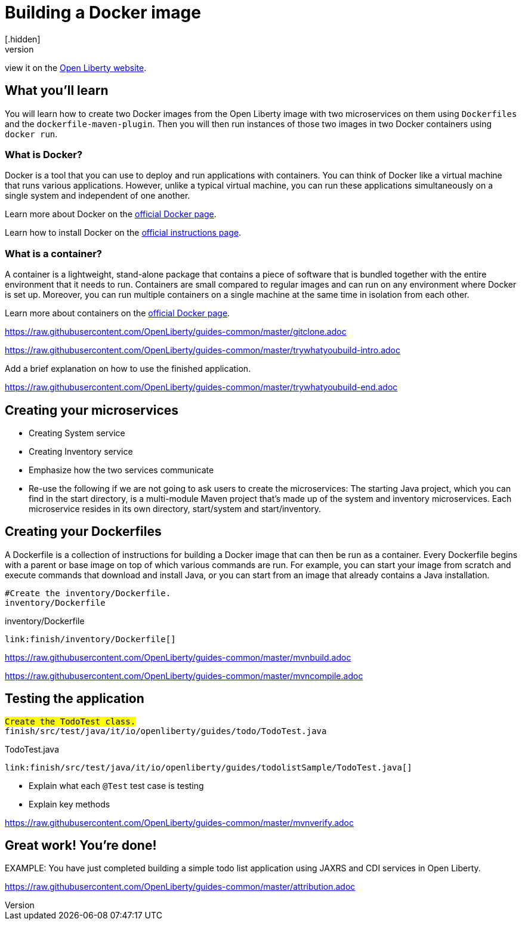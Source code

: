 // Copyright (c) 2019 IBM Corporation and others.
// Licensed under Creative Commons Attribution-NoDerivatives
// 4.0 International (CC BY-ND 4.0)
//   https://creativecommons.org/licenses/by-nd/4.0/
//
// Contributors:
//     IBM Corporation
//
:page-layout: guide-multipane
:projectid: microservices-docker
:page-duration: 15 minutes
:page-releasedate: 2019-03-11
:page-description: Learn how to build a Docker image with Open Liberty.
:guide-author: Open Liberty
:page-tags: ['Docker', 'Maven']
:page-related-guides: ['docker', 'kube-intro']
:page-guide-category: 'basic'
:page-essential: false
:page-permalink: /guides/{projectid}
:common-includes: https://raw.githubusercontent.com/OpenLiberty/guides-common/master
:page-seo-title: Building a Docker image
:page-seo-description: Find out how to build a Docker image on Open Liberty
= Building a Docker image
[.hidden]
NOTE: This repository contains the guide documentation source. To view the guide in published form,
view it on the https://openliberty.io/guides/{projectid}.html[Open Liberty website].

== What you'll learn

You will learn how to create two Docker images from the Open Liberty image with two microservices on them using `Dockerfiles` and the `dockerfile-maven-plugin`.
Then you will then run instances of those two images in two Docker containers using `docker run`.

=== What is Docker?

Docker is a tool that you can use to deploy and run applications with containers. You
can think of Docker like a virtual machine that runs various applications. However, unlike a typical virtual
machine, you can run these applications simultaneously on a single system and independent of
one another.

Learn more about Docker on the https://www.docker.com/what-docker[official Docker page^].

Learn how to install Docker on the https://docs.docker.com/engine/installation[official instructions page^].

=== What is a container?

A container is a lightweight, stand-alone package that contains a piece of software that is bundled together
with the entire environment that it needs to run. Containers are small compared to regular images and can
run on any environment where Docker is set up. Moreover, you can run multiple containers on a single
machine at the same time in isolation from each other.

Learn more about containers on the https://www.docker.com/what-container[official Docker page^].

///////////////////////////
// Getting started
///////////////////////////

[role='command']
link:https://raw.githubusercontent.com/OpenLiberty/guides-common/master/gitclone.adoc[]




///////////////////////////
// Try what you’ll build
///////////////////////////

[role='command']
link:https://raw.githubusercontent.com/OpenLiberty/guides-common/master/trywhatyoubuild-intro.adoc[]

//--** Describe what user should run and expect to see after running the complete version of the application.
Add a brief explanation on how to use the finished application.

[role='command']
link:https://raw.githubusercontent.com/OpenLiberty/guides-common/master/trywhatyoubuild-end.adoc[]




== Creating your microservices

* Creating System service 
* Creating Inventory service 
* Emphasize how the two services communicate 
* Re-use the following if we are not going to ask users to create the microservices: 
The starting Java project, which you can find in the start directory, is a multi-module Maven project that’s made up of the system and inventory microservices. Each microservice resides in its own directory, start/system and start/inventory. 


== Creating your Dockerfiles

A Dockerfile is a collection of instructions for building a Docker image that can then be run as a container. Every Dockerfile begins with a parent or base image on top of which various commands are run. For example, you can start your image from scratch and execute commands that download and install Java, or you can start from an image that already contains a Java installation.

[role="code_command hotspot", subs="quotes"]
----
#Create the `inventory/Dockerfile`.
`inventory/Dockerfile`
----

inventory/Dockerfile
[source, Text, linenums, indent=0, role="code_column"]
----
link:finish/inventory/Dockerfile[]
----




//////////////////////////////////////////
// Building and running the application
//////////////////////////////////////////

//--** Use the following include to pull in the Maven build instructions from the guides-common repo.
[role='command']
link:https://raw.githubusercontent.com/OpenLiberty/guides-common/master/mvnbuild.adoc[]
//--** This include adoc will have the subheading "Building and running the application".
//--** If you are not using this command include statement, you'll need to add it as a subheading,
//--** ie, "== Building and running the application".

//--** In between here, you should state where you application can be found now that its running. ie. urls
//--** Sample usage of the application
//--** Suggestions for what changes the reader can make to explore the code

//--** Use the following include to pull in the Maven rebuild instructions from the
//--** guides-common repo.
[role='command']
link:https://raw.githubusercontent.com/OpenLiberty/guides-common/master/mvncompile.adoc[]




== Testing the application

//--** Show how to test your application.

// EXAMPLE:
// ======================================================================================================

[role="code_command hotspot", subs="quotes"]
----
#Create the `TodoTest` class.#
`finish/src/test/java/it/io/openliberty/guides/todo/TodoTest.java`
----

TodoTest.java
[source, Java, linenums, indent=0, role="code_column"]
----
link:finish/src/test/java/it/io/openliberty/guides/todolistSample/TodoTest.java[]
----

* Explain what each [hotspot=13-20]`@Test` test case is testing
* Explain key methods
// ======================================================================================================

//--** Include this for info on how to run the tests
[role='command']
link:https://raw.githubusercontent.com/OpenLiberty/guides-common/master/mvnverify.adoc[]

//--** Including a listing block with test results here
//--** Show console output of the test results

//--** OPTIONAL: after listing the test results, mention a simple change a user can make/introduce that
//--** will cause the tests to fail. Be brief and don't give the users all of the instructions.
//--** At this point, they should be comfortable enough to figure it out on their own.




== Great work! You're done!

//--** Briefly summarize what the user achieved in this guide (1-2 sentences).
EXAMPLE: You have just completed building a simple todo list application using JAXRS and CDI services in Open Liberty.

//--** OPTIONAL: briefly state what the user could do next now that they've learned the
//--** technologies in this guide.

//--** Include the below from the guides-common repo to tell users how they can contribute to the guide
link:https://raw.githubusercontent.com/OpenLiberty/guides-common/master/attribution.adoc[]

//--** DO NO CREATE ANYMORE SECTIONS AT THIS POINT
//--** Related guides will be added in automatically here if you included them in ":page-related-guides"
// ------------ END ------------
